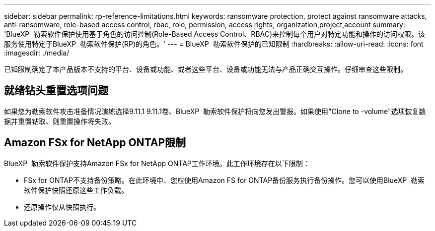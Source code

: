 ---
sidebar: sidebar 
permalink: rp-reference-limitations.html 
keywords: ransomware protection, protect against ransomware attacks, anti-ransomware, role-based access control, rbac, role, permission, access rights, organization,project,account 
summary: 'BlueXP  勒索软件保护使用基于角色的访问控制(Role-Based Access Control、RBAC)来控制每个用户对特定功能和操作的访问权限。该服务使用特定于BlueXP  勒索软件保护(RP)的角色。' 
---
= BlueXP  勒索软件保护的已知限制
:hardbreaks:
:allow-uri-read: 
:icons: font
:imagesdir: ./media/


[role="lead"]
已知限制确定了本产品版本不支持的平台、设备或功能、或者这些平台、设备或功能无法与产品正确交互操作。仔细审查这些限制。



== 就绪钻头重置选项问题

如果您为勒索软件攻击准备情况演练选择9.11.1 9.11.1卷、BlueXP  勒索软件保护将向您发出警报。如果使用"Clone to -volume"选项恢复数据并重置钻取、则重置操作将失败。



== Amazon FSx for NetApp ONTAP限制

BlueXP  勒索软件保护支持Amazon FSx for NetApp ONTAP工作环境。此工作环境存在以下限制：

* FSx for ONTAP不支持备份策略。在此环境中、您应使用Amazon FS for ONTAP备份服务执行备份操作。您可以使用BlueXP  勒索软件保护快照还原这些工作负载。
* 还原操作仅从快照执行。

